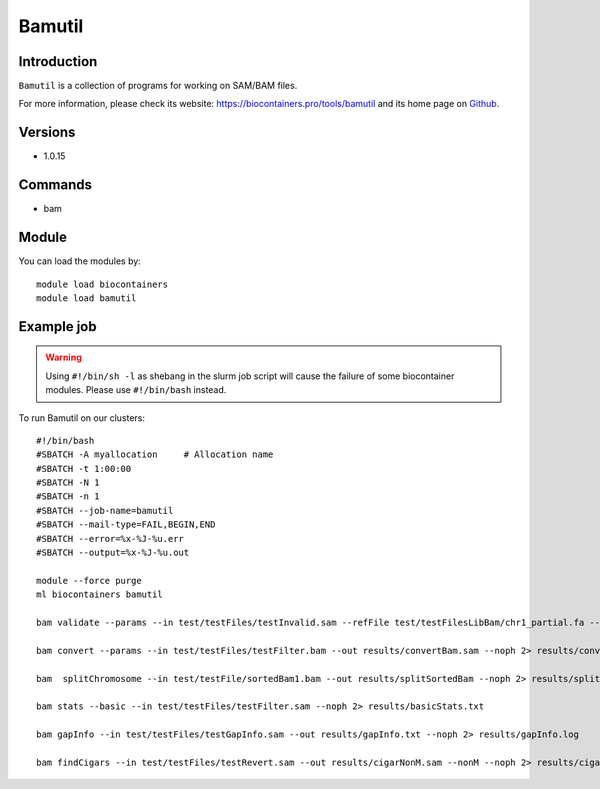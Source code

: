 .. _backbone-label:

Bamutil
==============================

Introduction
~~~~~~~~
``Bamutil`` is a collection of programs for working on SAM/BAM files. 

| For more information, please check its website: https://biocontainers.pro/tools/bamutil and its home page on `Github`_.

Versions
~~~~~~~~
- 1.0.15

Commands
~~~~~~~
- bam

Module
~~~~~~~~
You can load the modules by::
    
    module load biocontainers
    module load bamutil

Example job
~~~~~
.. warning::
    Using ``#!/bin/sh -l`` as shebang in the slurm job script will cause the failure of some biocontainer modules. Please use ``#!/bin/bash`` instead.

To run Bamutil on our clusters::

    #!/bin/bash
    #SBATCH -A myallocation     # Allocation name 
    #SBATCH -t 1:00:00
    #SBATCH -N 1
    #SBATCH -n 1
    #SBATCH --job-name=bamutil
    #SBATCH --mail-type=FAIL,BEGIN,END
    #SBATCH --error=%x-%J-%u.err
    #SBATCH --output=%x-%J-%u.out

    module --force purge
    ml biocontainers bamutil

    bam validate --params --in test/testFiles/testInvalid.sam --refFile test/testFilesLibBam/chr1_partial.fa --v --noph 2> results/validateInvalid.txt

    bam convert --params --in test/testFiles/testFilter.bam --out results/convertBam.sam --noph 2> results/convertBam.log

    bam  splitChromosome --in test/testFile/sortedBam1.bam --out results/splitSortedBam --noph 2> results/splitChromosome.txt

    bam stats --basic --in test/testFiles/testFilter.sam --noph 2> results/basicStats.txt 

    bam gapInfo --in test/testFiles/testGapInfo.sam --out results/gapInfo.txt --noph 2> results/gapInfo.log

    bam findCigars --in test/testFiles/testRevert.sam --out results/cigarNonM.sam --nonM --noph 2> results/cigarNonM.log
.. _Github: https://github.com/statgen/bamUtil

